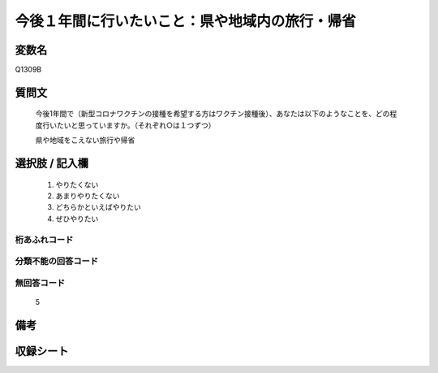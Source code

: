.. title:: Q1309B
.. rst-class:: item

====================================================================================================
今後１年間に行いたいこと：県や地域内の旅行・帰省
====================================================================================================

.. rst-class:: varname

変数名
==================

Q1309B

.. rst-class:: question

質問文
==================


   今後1年間で（新型コロナワクチンの接種を希望する方はワクチン接種後）、あなたは以下のようなことを、どの程度行いたいと思っていますか。（それぞれ○は１つずつ）

   県や地域をこえない旅行や帰省

.. rst-class:: answer

選択肢 / 記入欄
======================

   1. やりたくない
   2. あまりやりたくない
   3. どちらかといえばやりたい
   4. ぜひやりたい




.. rst-class:: overflow

桁あふれコード
-------------------------------
  


.. rst-class:: not_classified

分類不能の回答コード
-------------------------------------
  


.. rst-class:: not_available

無回答コード
-------------------------------------
  
   5

.. rst-class:: bikou

備考
==================



.. rst-class:: include_sheet

収録シート
=======================================
.. hlist::
   :columns: 3
   
   
   * p29_3
   
   


.. index:: Q1309B
